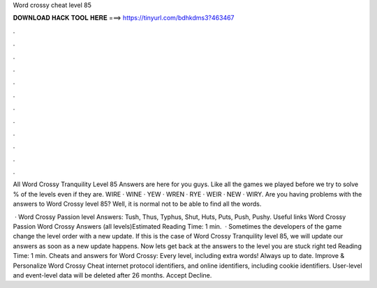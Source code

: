 Word crossy cheat level 85



𝐃𝐎𝐖𝐍𝐋𝐎𝐀𝐃 𝐇𝐀𝐂𝐊 𝐓𝐎𝐎𝐋 𝐇𝐄𝐑𝐄 ===> https://tinyurl.com/bdhkdms3?463467



.



.



.



.



.



.



.



.



.



.



.



.

All Word Crossy Tranquility Level 85 Answers are here for you guys. Like all the games we played before we try to solve % of the levels even if they are. WIRE · WINE · YEW · WREN · RYE · WEIR · NEW · WIRY. Are you having problems with the answers to Word Crossy level 85? Well, it is normal not to be able to find all the words.

 · Word Crossy Passion level Answers: Tush, Thus, Typhus, Shut, Huts, Puts, Push, Pushy. Useful links Word Crossy Passion Word Crossy Answers (all levels)Estimated Reading Time: 1 min.  · Sometimes the developers of the game change the level order with a new update. If this is the case of Word Crossy Tranquility level 85, we will update our answers as soon as a new update happens. Now lets get back at the answers to the level you are stuck right ted Reading Time: 1 min. Cheats and answers for Word Crossy: Every level, including extra words! Always up to date. Improve & Personalize Word Crossy Cheat internet protocol identifiers, and online identifiers, including cookie identifiers. User-level and event-level data will be deleted after 26 months. Accept Decline.
